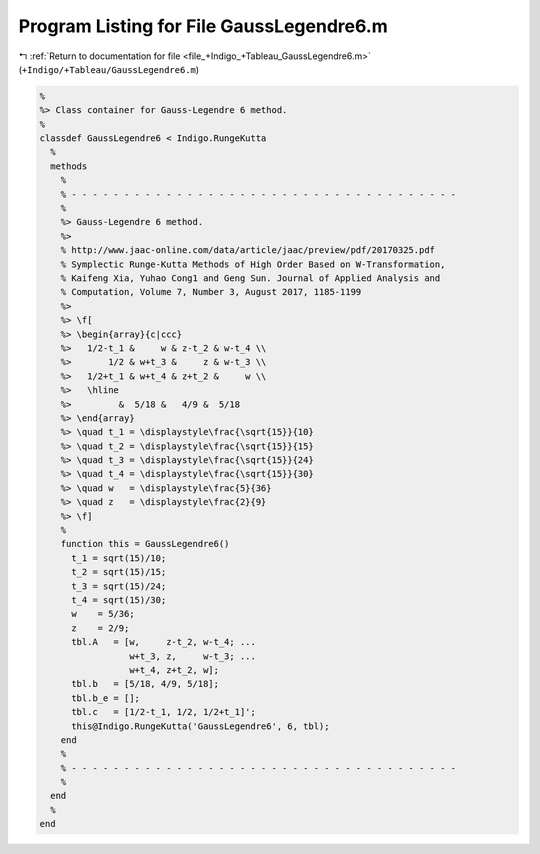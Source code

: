 
.. _program_listing_file_+Indigo_+Tableau_GaussLegendre6.m:

Program Listing for File GaussLegendre6.m
=========================================

|exhale_lsh| :ref:`Return to documentation for file <file_+Indigo_+Tableau_GaussLegendre6.m>` (``+Indigo/+Tableau/GaussLegendre6.m``)

.. |exhale_lsh| unicode:: U+021B0 .. UPWARDS ARROW WITH TIP LEFTWARDS

.. code-block:: MATLAB

   %
   %> Class container for Gauss-Legendre 6 method.
   %
   classdef GaussLegendre6 < Indigo.RungeKutta
     %
     methods
       %
       % - - - - - - - - - - - - - - - - - - - - - - - - - - - - - - - - - - - - -
       %
       %> Gauss-Legendre 6 method.
       %>
       % http://www.jaac-online.com/data/article/jaac/preview/pdf/20170325.pdf
       % Symplectic Runge-Kutta Methods of High Order Based on W-Transformation,
       % Kaifeng Xia, Yuhao Cong1 and Geng Sun. Journal of Applied Analysis and
       % Computation, Volume 7, Number 3, August 2017, 1185-1199
       %>
       %> \f[
       %> \begin{array}{c|ccc}
       %>   1/2-t_1 &     w & z-t_2 & w-t_4 \\
       %>       1/2 & w+t_3 &     z & w-t_3 \\
       %>   1/2+t_1 & w+t_4 & z+t_2 &     w \\
       %>   \hline
       %>         &  5/18 &   4/9 &  5/18
       %> \end{array}
       %> \quad t_1 = \displaystyle\frac{\sqrt{15}}{10}
       %> \quad t_2 = \displaystyle\frac{\sqrt{15}}{15}
       %> \quad t_3 = \displaystyle\frac{\sqrt{15}}{24}
       %> \quad t_4 = \displaystyle\frac{\sqrt{15}}{30}
       %> \quad w   = \displaystyle\frac{5}{36}
       %> \quad z   = \displaystyle\frac{2}{9}
       %> \f]
       %
       function this = GaussLegendre6()
         t_1 = sqrt(15)/10;
         t_2 = sqrt(15)/15;
         t_3 = sqrt(15)/24;
         t_4 = sqrt(15)/30;
         w    = 5/36;
         z    = 2/9;
         tbl.A   = [w,     z-t_2, w-t_4; ...
                    w+t_3, z,     w-t_3; ...
                    w+t_4, z+t_2, w];
         tbl.b   = [5/18, 4/9, 5/18];
         tbl.b_e = [];
         tbl.c   = [1/2-t_1, 1/2, 1/2+t_1]';
         this@Indigo.RungeKutta('GaussLegendre6', 6, tbl);
       end
       %
       % - - - - - - - - - - - - - - - - - - - - - - - - - - - - - - - - - - - - -
       %
     end
     %
   end

